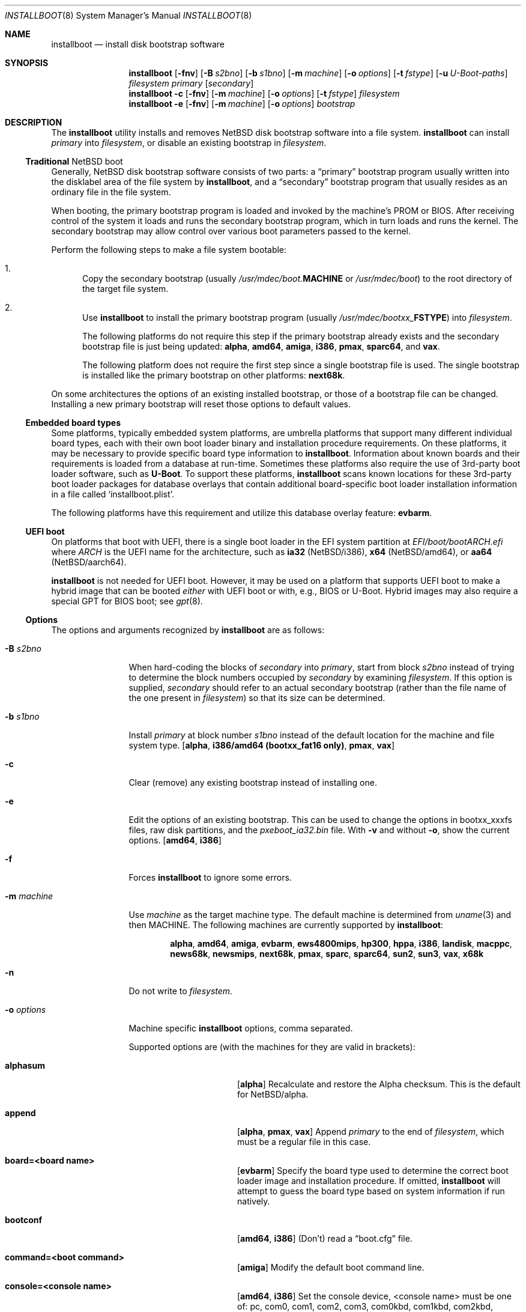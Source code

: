 .\"	$NetBSD: installboot.8,v 1.105 2022/08/19 00:50:08 riastradh Exp $
.\"
.\" Copyright (c) 2002-2019 The NetBSD Foundation, Inc.
.\" All rights reserved.
.\"
.\" This code is derived from software contributed to The NetBSD Foundation
.\" by Luke Mewburn of Wasabi Systems.
.\"
.\" Redistribution and use in source and binary forms, with or without
.\" modification, are permitted provided that the following conditions
.\" are met:
.\" 1. Redistributions of source code must retain the above copyright
.\"    notice, this list of conditions and the following disclaimer.
.\" 2. Redistributions in binary form must reproduce the above copyright
.\"    notice, this list of conditions and the following disclaimer in the
.\"    documentation and/or other materials provided with the distribution.
.\"
.\" THIS SOFTWARE IS PROVIDED BY THE NETBSD FOUNDATION, INC. AND CONTRIBUTORS
.\" ``AS IS'' AND ANY EXPRESS OR IMPLIED WARRANTIES, INCLUDING, BUT NOT LIMITED
.\" TO, THE IMPLIED WARRANTIES OF MERCHANTABILITY AND FITNESS FOR A PARTICULAR
.\" PURPOSE ARE DISCLAIMED.  IN NO EVENT SHALL THE FOUNDATION OR CONTRIBUTORS
.\" BE LIABLE FOR ANY DIRECT, INDIRECT, INCIDENTAL, SPECIAL, EXEMPLARY, OR
.\" CONSEQUENTIAL DAMAGES (INCLUDING, BUT NOT LIMITED TO, PROCUREMENT OF
.\" SUBSTITUTE GOODS OR SERVICES; LOSS OF USE, DATA, OR PROFITS; OR BUSINESS
.\" INTERRUPTION) HOWEVER CAUSED AND ON ANY THEORY OF LIABILITY, WHETHER IN
.\" CONTRACT, STRICT LIABILITY, OR TORT (INCLUDING NEGLIGENCE OR OTHERWISE)
.\" ARISING IN ANY WAY OUT OF THE USE OF THIS SOFTWARE, EVEN IF ADVISED OF THE
.\" POSSIBILITY OF SUCH DAMAGE.
.\"
.Dd December 5, 2021
.Dt INSTALLBOOT 8
.Os
.Sh NAME
.Nm installboot
.Nd install disk bootstrap software
.
.Sh SYNOPSIS
.Nm
.Op Fl fnv
.Op Fl B Ar s2bno
.Op Fl b Ar s1bno
.Op Fl m Ar machine
.Op Fl o Ar options
.Op Fl t Ar fstype
.Op Fl u Ar U-Boot-paths
.Ar filesystem
.Ar primary
.Op Ar secondary
.Nm
.Fl c
.Op Fl fnv
.Op Fl m Ar machine
.Op Fl o Ar options
.Op Fl t Ar fstype
.Ar filesystem
.Nm
.Fl e
.Op Fl fnv
.Op Fl m Ar machine
.Op Fl o Ar options
.Ar bootstrap
.
.Sh DESCRIPTION
The
.Nm
utility installs and removes
.Nx
disk bootstrap software into a file system.
.Nm
can install
.Ar primary
into
.Ar filesystem ,
or disable an existing bootstrap in
.Ar filesystem .
.Ss Traditional Nx boot
Generally,
.Nx
disk bootstrap software consists of two parts: a
.Dq primary
bootstrap program usually written into the disklabel area of the
file system by
.Nm ,
and a
.Dq secondary
bootstrap program that usually resides as an ordinary file in the file system.
.Pp
When booting, the primary bootstrap program is loaded and invoked by
the machine's PROM or BIOS.
After receiving control of the system it loads and runs the secondary
bootstrap program, which in turn loads and runs the kernel.
The secondary bootstrap may allow control over various boot parameters
passed to the kernel.
.Pp
Perform the following steps to make a file system bootable:
.Bl -enum
.It
Copy the secondary bootstrap (usually
.Pa /usr/mdec/boot. Ns Sy MACHINE
or
.Pa /usr/mdec/boot )
to the root directory of the target file system.
.
.It
Use
.Nm
to install the primary bootstrap program
(usually
.Pa /usr/mdec/bootxx_ Ns Sy FSTYPE )
into
.Ar filesystem .
.Pp
The following platforms do not require this step if the primary bootstrap
already exists and the secondary bootstrap file is just being updated:
.Sy alpha ,
.Sy amd64 ,
.Sy amiga ,
.Sy i386 ,
.Sy pmax ,
.Sy sparc64 ,
and
.Sy vax .
.Pp
The following platform does not require the first step since a
single bootstrap file is used.
The single bootstrap is installed like the primary bootstrap on
other platforms:
.Sy next68k .
.El
.Pp
On some architectures the options of an existing installed bootstrap,
or those of a bootstrap file can be changed.
Installing a new primary bootstrap will reset those options to default
values.
.Ss Embedded board types
Some platforms, typically embedded system platforms, are umbrella platforms
that support many different individual board types, each with their own
boot loader binary and installation procedure requirements.
On these platforms, it may be necessary to provide specific board type
information to
.Nm .
Information about known boards and their requirements is loaded from a
database at run-time.
Sometimes these platforms also require the use of 3rd-party boot loader
software, such as
.Sy U-Boot .
To support these platforms,
.Nm
scans known locations for these 3rd-party boot loader packages for
database overlays that contain additional board-specific boot loader
installation information in a file called
.Sq installboot.plist .
.Pp
The following platforms have this requirement and utilize this database
overlay feature:
.Sy evbarm .
.Ss UEFI boot
On platforms that boot with UEFI, there is a single boot loader in the
EFI system partition at
.Pa EFI/boot/boot Ns Va ARCH Ns Pa .efi
where
.Va ARCH
is the UEFI name for the architecture, such as
.Li ia32 Pq Nx Ns /i386 ,
.Li x64 Pq Nx Ns /amd64 ,
or
.Li aa64 Pq Nx Ns /aarch64 .
.Pp
.Nm
is not needed for UEFI boot.
However, it may be used on a platform that supports UEFI boot to make a
hybrid image that can be booted
.Em either
with UEFI boot or with, e.g., BIOS or U-Boot.
Hybrid images may also require a special GPT for BIOS boot; see
.Xr gpt 8 .
.Ss Options
The options and arguments recognized by
.Nm
are as follows:
.
.Bl -tag -width "optionsxxx"
.
.It Fl B Ar s2bno
When hard-coding the blocks of
.Ar secondary
into
.Ar primary ,
start from block
.Ar s2bno
instead of trying to determine the block numbers occupied by
.Ar secondary
by examining
.Ar filesystem .
If this option is supplied,
.Ar secondary
should refer to an actual secondary bootstrap (rather than the
file name of the one present in
.Ar filesystem )
so that its size can be determined.
.
.It Fl b Ar s1bno
Install
.Ar primary
at block number
.Ar s1bno
instead of the default location for the machine and file system type.
.Sy [ alpha ,
.Sy i386/amd64 (bootxx_fat16 only) ,
.Sy pmax ,
.Sy vax ]
.
.It Fl c
Clear (remove) any existing bootstrap instead of installing one.
.
.It Fl e
Edit the options of an existing bootstrap.
This can be used to change the options in bootxx_xxxfs files,
raw disk partitions, and the
.Pa pxeboot_ia32.bin
file.
With
.Fl v
and without
.Fl o ,
show the current options.
.Sy [ amd64 , i386 ]
.
.It Fl f
Forces
.Nm
to ignore some errors.
.
.It Fl m Ar machine
Use
.Ar machine
as the target machine type.
The default machine is determined from
.Xr uname 3
and then
.Ev MACHINE .
The following machines are currently supported by
.Nm :
.Bd -ragged -offset indent
.Sy alpha ,
.Sy amd64 ,
.Sy amiga ,
.Sy evbarm ,
.Sy ews4800mips ,
.Sy hp300 ,
.Sy hppa ,
.Sy i386 ,
.Sy landisk ,
.Sy macppc ,
.Sy news68k ,
.Sy newsmips ,
.Sy next68k ,
.Sy pmax ,
.Sy sparc ,
.Sy sparc64 ,
.Sy sun2 ,
.Sy sun3 ,
.Sy vax ,
.Sy x68k
.Ed
.
.
.It Fl n
Do not write to
.Ar filesystem .
.
.It Fl o Ar options
Machine specific
.Nm
options, comma separated.
.Pp
Supported options are (with the machines for they are valid in brackets):
.
.Bl -tag -offset indent -width alphasum
.
.It Sy alphasum
.Sy [ alpha ]
Recalculate and restore the Alpha checksum.
This is the default for
.Nx Ns /alpha .
.
.It Sy append
.Sy [ alpha ,
.Sy pmax ,
.Sy vax ]
Append
.Ar primary
to the end of
.Ar filesystem ,
which must be a regular file in this case.
.
.It Sy board=<board name>
.Sy [ evbarm ]
Specify the board type used to determine the correct boot loader image
and installation procedure.
If omitted,
.Nm
will attempt to guess the board type based on system information if run
natively.
.
.It Sy bootconf
.Sy [ amd64 ,
.Sy i386 ]
(Don't) read a
.Dq boot.cfg
file.
.
.It Sy command=<boot command>
.Sy [ amiga ]
Modify the default boot command line.
.
.It Sy console=<console name>
.Sy [ amd64 ,
.Sy i386 ]
Set the console device, <console name> must be one of:
pc, com0, com1, com2, com3, com0kbd, com1kbd, com2kbd, com3kbd or auto.
.
.It Sy dtb=/path/to/dtb/file
.Sy [ evbarm ]
Attempt to determine the board type from information in the device tree
blob file at
.Pa /path/to/dtb/file .
If both
.Sy board
and
.Sy dtb
options are specified,
.Sy board
takes precendence.
.
.It Sy ioaddr=<ioaddr>
.Sy [ amd64 ,
.Sy i386 ]
Set the IO address to be used for the console serial port.
Defaults to the IO address used by the system BIOS for the specified port.
.
.It Sy keymap=<keymap>
.Sy [ amd64 ,
.Sy i386 ]
Set a boot time keyboard translation map.
Each character in <keymap> will be replaced by the one following it.
For example, an argument of
.Dq zyz
would swap the lowercase letters
.Sq y
and
.Sq z .
.
.It Sy media=<media type>
.Sy [ evbarm ]
Some boards require a different boot loader binary and/or installation
procedure depending on what type of media will be used to boot the system.
For such boards, this option is required, and omitting it will display a
usage message that lists the valid media types for the board.
For boards that do not require special media handling, this option is
not allowed.
Common values: sdmmc, emmc, usb.
.
.It Sy modules
.Sy [ amd64 ,
.Sy i386 ]
(Don't) load kernel modules.
.
.It Sy password=<password>
.Sy [ amd64 ,
.Sy i386 ]
Set the password which must be entered before the boot menu can be accessed.
.
.It Sy resetvideo
.Sy [ amd64 ,
.Sy i386 ]
Reset the video before booting.
.
.It Sy speed=<baud rate>
.Sy [ amd64 ,
.Sy i386 ]
Set the baud rate for the serial console.
If a value of zero is specified, then the current baud rate (set by the
BIOS) will be used.
.
.It Sy sunsum
.Sy [ alpha ,
.Sy pmax ,
.Sy vax ]
Recalculate and restore the Sun and
.Nx Ns /sparc
compatible checksum.
.Em Note :
The existing
.Nx Ns /sparc
disklabel should use no more than 4 partitions.
.
.It Sy timeout=<seconds>
.Sy [ amd64 ,
.Sy i386 ]
Set the timeout before the automatic boot begins to the given number of seconds.
.El
.
.It Fl t Ar fstype
Use
.Ar fstype
as the type of
.Ar filesystem .
The default operation is to attempt to auto-detect this setting.
The following file system types are currently supported by
.Nm :
.
.Bl -tag -offset indent -width raid
.
.It Sy ffs
.Bx
Fast File System.
.
.It Sy raid
Mirrored RAIDframe File System.
.
.It Sy raw
.Sq Raw
image.
Note: if a platform needs to hard-code the block offset of the secondary
bootstrap, it cannot be searched for on this file system type, and must
be provided with
.Fl B Ar s2bno .
.El
.
.It Fl u Ar U-Boot-paths
.Ar U-Boot-paths
is a colon-separated list of search paths to scan for
.Sy U-Boot
packages with
.Nm installboot
installation overlays.
If multiple overlays are found, overlays from paths closer to the front
of the list take precedence.
If not specified, environment variable 
.Ev INSTALLBOOT_UBOOT_PATHS
is used if defined; otherwise, the default path is
.Pa /usr/pkg/share/u-boot .
This option is only used on platforms that support
using
.Sy U-Boot .
.
.It Fl v
Verbose operation.
.
.It Ar filesystem
The path name of the device or file system image that
.Nm
is to operate on.
It is not necessary for
.Ar filesystem
to be a currently mounted file system.
.
.It Ar primary
The path name of the
.Dq primary
boot block to install.
The path name must refer to a file in a file system that is currently
mounted.
.
.It Ar secondary
The path name of the
.Dq secondary
boot block, relative to the root of
the file system in the device or image specified by the
.Ar filesystem
argument.
Note that this may refer to a file in a file system that is not mounted.
Most systems require
.Ar secondary
to be in the
.Dq root
directory of the file system, so the leading
.Dq Pa /
is not necessary on
.Ar secondary .
.Pp
Only certain combinations of
platform
.Pq Fl m Ar machine
and file system type
.Pq Fl t Ar fstype
require that the name of the secondary bootstrap is
supplied as
.Ar secondary ,
so that information such as the disk block numbers occupied
by the secondary bootstrap can be stored in the primary bootstrap.
These are:
.Bl -column "Platform" "File systems" -offset indent
.It Sy "Platform" Ta Sy "File systems"
.It macppc Ta ffs, raw
.It news68k Ta ffs, raw
.It newsmips Ta ffs, raw
.It sparc Ta ffs, raid, raw
.It sun2 Ta ffs, raw
.It sun3 Ta ffs, raw
.El
.El
.Pp
.Nm
exits 0 on success, and >0 if an error occurs.
.
.Sh ENVIRONMENT
.Nm
uses the following environment variables:
.
.Bl -tag -width "MACHINE"
.
.It Ev INSTALLBOOT_UBOOT_PATHS
A colon-separated list of search paths to scan for
.Sy U-Boot
packages with
.Nm installboot
installation overlays.
If multiple overlays are found, overlays from paths closer to the front
of the list take precedence.
If not specified, the default path is
.Pa /usr/pkg/share/u-boot .
This environment variable is only used on platforms that support
using
.Sy U-Boot .
.
.It Ev MACHINE
Default value for
.Ar machine ,
overriding the result from
.Xr uname 3 .
.
.El
.
.Sh FILES
Most
.Nx
ports will contain variations of the following files:
.Bl -tag -width /usr/mdec/bootxx_ustarfs
.
.It Pa /usr/mdec/bootxx_ Ns Sy FSTYPE
Primary bootstrap for file system type
.Sy FSTYPE .
Installed into the bootstrap area of the file system by
.Nm .
.
.It Pa /usr/mdec/bootxx_fat16
Primary bootstrap for MS-DOS
.Sy FAT16
file systems.
This differs from
.Nm bootxx_msdos
in that it doesn't require the filesystem to have been initialised with
any
.Ql reserved sectors .
It also uses the information in the
.Ql Boot Parameter Block
to get the media and filesystem properties.
The
.Ql hidden sectors
field of the BPB must be the offset of the partition in the disk.
This can be set using the
.Fl b Ar s1bno
option.
.
.It Pa /usr/mdec/bootxx_ffsv1
Primary bootstrap for
.Sy FFSv1
file systems
(the
.Ql traditional
file system prior to
.Nx 6.0 ) .
Use
.Xr dumpfs 8
to confirm the file system format is
.Sy FFSv1 .
.
.It Pa /usr/mdec/bootxx_ffsv2
Primary bootstrap for
.Sy FFSv2
file systems (the default file system for some platforms as of
.Nx 6.0 ) .
Use
.Xr dumpfs 8
to confirm the file system format is
.Sy FFSv2 .
.
.It Pa /usr/mdec/bootxx_lfsv1
Primary bootstrap for
.Sy LFSv1
file systems.
.
.It Pa /usr/mdec/bootxx_lfsv2
Primary bootstrap for
.Sy LFSv2
file systems
(the default LFS version).
.
.It Pa /usr/mdec/bootxx_msdos
Primary bootstrap for MS-DOS
.Sy FAT
file systems.
.
.It Pa /usr/mdec/bootxx_ustarfs
Primary bootstrap for
.Sy TARFS
boot images.
This is used by various install media.
.
.It Pa /usr/mdec/boot. Ns Sy MACHINE
Secondary bootstrap for machine type
.Sy MACHINE .
This should be installed into the file system before
.Nm
is run.
.
.It Pa /usr/mdec/boot
Synonym for
.Pa /usr/mdec/boot. Ns Sy MACHINE
.
.It Pa /boot. Ns Sy MACHINE
Installed copy of secondary bootstrap for machine type
.Sy MACHINE .
.
.It Pa /boot
Installed copy of secondary bootstrap.
Searched for by the primary bootstrap if
.Pa /boot. Ns Sy MACHINE
is not found.
.
.El
.
.Ss Nx Ns /evbarm files
The
.Nx Ns /evbarm
platform covers a wide variety of board types, many of which use
.Sy U-Boot .
Running
.Nm
with no options will display a list of known boards.
Using the verbose option will also display information about which
.Sy U-Boot
package needs to be installed to support that board, and if the required
.Sy U-Boot
package is installed, the path at which it is located.
.Bl -tag -width /usr/pkg/share/u-boot
.It Pa /usr/pkg/share/u-boot
The default location scanned for
.Sy U-Boot
packages with installation overlays.
.It Pa /usr/share/installboot/evbarm/boards.plist
Base board database, used to provide information about which
.Sy U-Boot
package is required for a given board.
.El
.
.Ss Nx Ns /evbmips files
.
The
.Nx Ns /evbmips
bootstrap files currently only apply to the SBMIPS kernels for the
SiByte/Broadcom BCM1250 and BCM1480 CPUs.
.Bl -tag -width /usr/mdec/sbmips/bootxx_cd9660
.
.It Pa /usr/mdec/sbmips/boot
.Nx Ns /evbmips
secondary bootstrap for
.Sy FFSv1 ,
.Sy FFSv2 ,
.Sy LFSv1 ,
and
.Sy LFSv2 .
.It Pa /usr/mdec/sbmips/bootxx_cd9660
SBMIPS primary bootstrap for ISO 9660 file system.
.It Pa /usr/mdec/sbmips/bootxx_ffs
SBMIPS primary bootstrap for FFSv1 and FFSv2 file system.
.It Pa /usr/mdec/sbmips/bootxx_lfs
SBMIPS primary bootstrap for LFSv1 and LFSv2 file system.
.It Pa /usr/mdec/sbmips/netboot
SBMIPS primary bootstrap for network root.
.Pp
Note that
.Nm
does not currently support evbmips directly.
.
.El
.
.Ss Nx Ns /hppa files
.
.Bl -tag -width /usr/mdec/bootxx_ustarfs
.
.It Pa /usr/mdec/xxboot
.Nx Ns /hppa
primary bootstrap for
.Sy FFSv1 ,
.Sy FFSv2 ,
.Sy LFSv1 ,
and
.Sy LFSv2 .
.It Pa /usr/mdec/cdboot
.Nx Ns /hppa
primary bootstrap for ISO 9660 file system.
.It Pa /usr/mdec/sdboot
Synonym for
.Pa /usr/mdec/xxboot
.
.El
.
.Ss Nx Ns /macppc files
.
.Bl -tag -width /usr/mdec/bootxx_ustarfs
.
.It Pa /usr/mdec/bootxx
.Nx Ns /macppc
primary bootstrap.
.
.It Pa /usr/mdec/ofwboot
.Nx Ns /macppc
secondary bootstrap.
.
.It Pa /ofwboot
Installed copy of
.Nx Ns /macppc
secondary bootstrap.
.
.El
.
.Ss Nx Ns /next68k files
.
.Bl -tag -width /usr/mdec/bootxx_ustarfs
.
.It Pa /usr/mdec/boot
.Nx Ns /next68k
bootstrap.
.
.El
.
.Ss Nx Ns /sparc64 files
.
.Bl -tag -width /usr/mdec/bootxx_ustarfs
.
.It Pa /usr/mdec/bootblk
.Nx Ns /sparc64
primary bootstrap.
.
.It Pa /usr/mdec/ofwboot
.Nx Ns /sparc64
secondary bootstrap.
.
.It Pa /ofwboot
Installed copy of
.Nx Ns /sparc64
secondary bootstrap.
.
.El
.
.Sh EXAMPLES
.
.Ss common
Verbosely install the Berkeley Fast File System primary bootstrap on to disk
.Sq sd0 :
.Dl Ic installboot -v /dev/rsd0c /usr/mdec/bootxx_ffs
Note: the
.Dq whole disk
partition (c on some ports, d on others) is used here, since the a partition
probably is already opened (mounted as
.Pa / ) ,
so
.Nm
would not be able to access it.
.Pp
Remove the primary bootstrap from disk
.Sq sd1 :
.Dl Ic installboot -c /dev/rsd1c
.
.Ss Nx Ns /amiga
Modify the command line to change the default from "netbsd -ASn2" to
"netbsd -S":
.Dl Ic installboot -m amiga -o command="netbsd -S" /dev/rsd0a /usr/mdec/bootxx_ffsv1
.
.Ss Nx Ns /evbarm
Install the
.Sy U-Boot
boot loader for a Pinebook into an image that will be written to
an SDMMC card:
.Dl Ic installboot -m evbarm -o board=pine64,pinebook arm64.img
.Pp
Install / update the
.Sy U-Boot
boot loader for the current running system on the eMMC device
.Sq ld0
and display verbose information about the procedure:
.Dl Ic installboot -v /dev/rld0c
.Pp
Install a specific
.Sy U-Boot
package for a BeagleBone Black into an image that will be written
to an SDMMC card:
.Dl Ic installboot -m evbarm -o board=ti,am335x-bone-black armv7.img \
	/path/to/experimental/u-boot/package
.
.Ss Nx Ns /ews4800mips
Install the System V Boot File System primary bootstrap on to disk
.Sq sd0 ,
with the secondary bootstrap
.Sq Pa /boot
already present in the SysVBFS partition on the disk:
.Dl Ic installboot /dev/rsd0p /usr/mdec/bootxx_bfs
.Bd -ragged -offset indent-two -compact
.Em Note :
On
.Nx Ns /ews4800mips
the p partition is the
.Dq whole disk
(i.e., raw) partition.
.Ed
.Ss Nx Ns /i386 and Nx Ns /amd64
Install new boot blocks on an existing
.Sy FFSv2
mounted root file system on
.Sq wd0 ,
setting the timeout to five seconds, after installing an MBR bootcode and
copying a new secondary bootstrap:
.Dl Ic fdisk -c /usr/mdec/mbr /dev/rwd0d
.Bd -ragged -offset indent-two -compact
.Em Note :
See
.Xr fdisk 8
and
.Xr x86/mbr 8
for more details.
.Ed
.Dl Ic cp /usr/mdec/boot /boot
.Dl Ic installboot -v -o timeout=5 /dev/rwd0a /usr/mdec/bootxx_ffsv2
.Bd -ragged -offset indent-two -compact
.Em Note :
Pre
.Nx 6.0
systems used
.Sy FFSv1
file systems on these platforms; double check with
.Xr dumpfs 8
to be sure to use the correct secondary bootstrap.
.Ed
.Pp
Create a bootable CD-ROM with an ISO 9660
file system for an i386 system with a serial console:
.Dl Ic mkdir cdrom
.Dl Ic cp sys/arch/i386/compile/mykernel/netbsd cdrom/netbsd
.Dl Ic cp /usr/mdec/boot cdrom/boot
.Dl Ic cp /usr/mdec/bootxx_cd9660 bootxx
.Dl Ic installboot -o console=com0,speed=19200 -m i386 -e bootxx
.Dl Ic makefs -t cd9660 -o 'bootimage=i386;bootxx,no-emul-boot' boot.iso \
	cdrom
.
.Pp
Create a bootable floppy disk with an FFSv1
file system for a small custom kernel (note: bigger kernels needing
multiple disks are handled with the ustarfs file system):
.Dl Ic newfs -s 1440k /dev/rfd0a
.Bd -ragged -offset indent-two -compact
.Em Note :
Ignore the warnings that
.Xr newfs 8
displays; it can not write a disklabel,
which is not a problem for a floppy disk.
.Ed
.Dl Ic mount /dev/fd0a /mnt
.Dl Ic cp /usr/mdec/boot /mnt/boot
.Dl Ic gzip -9 < sys/arch/i386/compile/mykernel/netbsd > /mnt/netbsd.gz
.Dl Ic umount /mnt
.Dl Ic installboot -v /dev/rfd0a /usr/mdec/bootxx_ffsv1
.
.Pp
Create a bootable FAT file system on
.Sq wd1a ,
which should have the same offset and size as a FAT primary partition
in the Master Boot Record (MBR):
.Dl Ic newfs_msdos -r 16 /dev/rwd1a
.Bd -ragged -offset indent-two -compact
.Em Notes :
The
.Fl r Ar 16
is to reserve space for the primary bootstrap.
.Xr newfs_msdos 8
will display an
.Dq MBR type
such as
.Ql 1 ,
.Ql 4 ,
or
.Ql 6 ;
the MBR partition type of the appropriate primary partition should be
changed to this value.
.Ed
.Dl Ic mount -t msdos /dev/wd1a /mnt
.Dl Ic cp /usr/mdec/boot /mnt/boot
.Dl Ic cp path/to/kernel /mnt/netbsd
.Dl Ic umount /mnt
.Dl Ic installboot -t raw /dev/rwd1a /usr/mdec/bootxx_msdos
.Pp
Make the existing FAT16 filesystem on
.Sq sd0e
bootable.
This can be used to make USB memory bootable provided it has 512 byte
sectors and that the manufacturer correctly initialised the file system.
.Dl Ic mount -t msdos /dev/sd0e /mnt
.Dl Ic cp /usr/mdec/boot /mnt/boot
.Dl Ic cp path/to/kernel /mnt/netbsd
.Dl Ic umount /mnt
.Dl Ic installboot /dev/rsd0e /usr/mdec/bootxx_fat16
It may also be necessary to use
.Nm fdisk
to make the device itself bootable.
.
.Pp
Switch the existing installed bootstrap to use a serial console without
reinstalling or altering other options such as timeout.
.Dl Ic installboot -e -o console=com0 /dev/rwd0a
.Ss Nx Ns /macppc
Note the
.Nm
utility is only required for macppc machines with OpenFirmware version 2
to boot.
OpenFirmware 3 cannot load bootblocks specified in the Apple partition
map.
.Pp
Install the Berkeley Fast File System primary bootstrap on to disk
.Sq wd0 :
.Dl Ic installboot /dev/rwd0c /usr/mdec/bootxx /ofwboot
.Pp
The secondary
.Nx Ns /macppc
bootstrap is located in
.Pa /usr/mdec/ofwboot .
.Pp
The primary bootstrap requires the raw
.Pa ofwboot
for the secondary bootstrap, not
.Pa ofwboot.xcf ,
which is used for the OpenFirmware to load kernels.
.Ss Nx Ns /next68k
Install the bootstrap on to disk
.Sq sd0 :
.Dl Ic installboot /dev/rsd0c /usr/mdec/boot
.
.Ss Nx Ns /pmax
Install the Berkeley Fast File System primary bootstrap on to disk
.Sq sd0 :
.Dl Ic installboot /dev/rsd0c /usr/mdec/bootxx_ffs
.Pp
.Nx Ns /pmax
requires that this file system starts at block 0 of the disk.
.Pp
Install the ISO 9660 primary bootstrap in the file
.Pa /tmp/cd-image :
.Dl Ic installboot -m pmax /tmp/cd-image /usr/mdec/bootxx_cd9660
.Pp
Make an ISO 9660 filesystem in the file
.Pa /tmp/cd-image
and install the ISO 9660 primary bootstrap in the filesystem, where the
source directory for the ISO 9660 filesystem contains a kernel, the
primary bootstrap
.Pa bootxx_cd9660
and the secondary bootstrap
.Pa boot.pmax :
.Dl Ic mkisofs -o /tmp/cd-image -a -l -v iso-source-dir
.Dl ...
.Dl 48 51 iso-source-dir/bootxx_cd9660
.Dl ...
.Dl Ic installboot -b `expr 48 \e* 4` /tmp/cd-image /usr/mdec/bootxx_cd9660
.
.Ss Nx Ns /sparc
Install the Berkeley Fast File System primary bootstrap on to disk
.Sq sd0 ,
with the secondary bootstrap
.Sq Pa /boot
already present:
.Dl Ic installboot /dev/rsd0c /usr/mdec/bootxx /boot
.
.Ss Nx Ns /sparc64
Install the primary bootstrap on to disk
.Sq sd0 :
.Dl Ic installboot /dev/rsd0c /usr/mdec/bootblk
.Pp
The secondary
.Nx Ns /sparc64
bootstrap is located in
.Pa /usr/mdec/ofwboot .
.
.Ss Nx Ns /sun2 and Nx Ns /sun3
Install the Berkeley Fast File System primary bootstrap on to disk
.Sq sd0 ,
with the secondary bootstrap
.Sq Pa /boot
already present:
.Dl Ic installboot /dev/rsd0c /usr/mdec/bootxx /boot
.
.Sh SEE ALSO
.Xr uname 3 ,
.Xr boot 8 ,
.Xr disklabel 8 ,
.Xr dumpfs 8 ,
.Xr fdisk 8 ,
.Xr gpt 8 ,
.Xr x86/mbr 8 ,
.Xr x86/pxeboot 8
.
.Sh HISTORY
This implementation of
.Nm
appeared in
.Nx 1.6 .
.
.Sh AUTHORS
.An -nosplit
The machine independent portion of this implementation of
.Nm
was written by
.An Luke Mewburn .
The following people contributed to the various machine dependent
back-ends:
.An Simon Burge
(pmax),
.An Chris Demetriou
(alpha),
.An Matthew Fredette
(sun2, sun3),
.An Matthew Green
(sparc64),
.An Ross Harvey
(alpha),
.An Michael Hitch
(amiga),
.An Paul Kranenburg
(sparc),
.An David Laight
(i386),
.An Christian Limpach
(next68k),
.An Luke Mewburn
(macppc),
.An Matt Thomas
(vax),
.An Izumi Tsutsui
(news68k, newsmips),
and
.An UCHIYAMA Yasushi
(ews4800mips).
.
.Sh BUGS
There are not currently primary bootstraps to support all file systems
types which are capable of being the root file system.
.Pp
If a disk has been converted from
.Sy FFS
to
.Sy RAID
without the contents of the disk erased, then the original
.Sy FFS
installation may be auto-detected instead of the
.Sy RAID
installation.
In this case, the
.Fl t Ar raid
option must be provided.
.
.Ss Nx Ns /alpha
The
.Nx Ns /alpha
primary bootstrap program can only load the secondary bootstrap program
from file systems starting at the beginning (block 0) of disks.
Similarly, the secondary bootstrap program can only load kernels from
file systems starting at the beginning of disks.
.Pp
The size of primary bootstrap programs is restricted to 7.5KB, even
though some file systems (e.g., ISO 9660) are able to accommodate larger
ones.
.
.Ss Nx Ns /hp300
The disk must have a boot partition large enough to hold the bootstrap code.
Currently the primary bootstrap must be a LIF format file.
.
.Ss Nx Ns /i386 and Nx Ns /amd64
The bootstrap must be installed in the
.Nx
partition that starts at the beginning of the mbr partition.
If that is a valid filesystem and contains the
.Pa /boot
program then it will be used as the root filesystem, otherwise the
.Sq a
partition will be booted.
.Pp
The size of primary bootstrap programs is restricted to 8KB, even
though some file systems (e.g., ISO 9660) are able to accommodate larger
ones.
.
.Ss Nx Ns /macppc
Due to restrictions in
.Nm
and the secondary bootstrap implementation, file systems where kernels exist
must start at the beginning of disks.
.Pp
Currently,
.Nm
doesn't recognize an existing Apple partition map on the disk
and always writes a faked map to make disks bootable.
.Pp
The
.Nx Ns /macppc
bootstrap program can't load kernels from
.Sy FFSv2
partitions.
.Ss Nx Ns /next68k
The size of bootstrap programs is restricted to the free space before
the file system at the beginning of the disk minus 8KB.
.
.Ss Nx Ns /pmax
The
.Nx Ns /pmax
secondary bootstrap program can only load kernels from file
systems starting at the beginning of disks.
.Pp
The size of primary bootstrap programs is restricted to 7.5KB, even
though some file systems (e.g., ISO 9660) are able to accommodate larger
ones.
.
.Ss Nx Ns /sun2 and Nx Ns /sun3
The
.Nx Ns /sun2
and
.Nx Ns /sun3
secondary bootstrap program can only load kernels from file
systems starting at the beginning of disks.
.
.Ss Nx Ns /vax
The
.Nx Ns /vax
secondary bootstrap program can only load kernels from file systems
starting at the beginning of disks.
.Pp
The size of primary bootstrap programs is restricted to 7.5KB, even
though some file systems (e.g., ISO 9660) are able to accommodate larger
ones.
